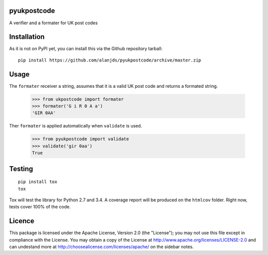 pyukpostcode
======================================

A verifier and a formater for UK post codes


Installation
============

As it is not on PyPI yet, you can install this via the Github repository tarball::

    pip install https://github.com/alanjds/pyukpostcode/archive/master.zip


Usage
=====

The ``formater`` receiver a string, assumes that it is a valid UK post code and
returns a formated string.

    >>> from ukpostcode import formater
    >>> formater('G i R 0 A a')
    'GIR 0AA'

Ther ``formater`` is applied automatically when ``validate`` is used.

    >>> from pyukpostcode import validate
    >>> validate('gir 0aa')
    True


Testing
=======

::

    pip install tox
    tox

Tox will test the library for Python 2.7 and 3.4. A coverage report will be
produced on the ``htmlcov`` folder. Right now, tests cover 100% of the code.


Licence
=======

This package is licensed under the Apache License, Version 2.0 (the "License");
you may not use this file except in compliance with the License.
You may obtain a copy of the License at http://www.apache.org/licenses/LICENSE-2.0
and can undestand more at http://choosealicense.com/licenses/apache/ on the
sidebar notes.
